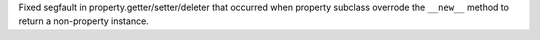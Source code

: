 Fixed segfault in property.getter/setter/deleter that occurred when property
subclass overrode the ``__new__`` method to return a non-property instance.
